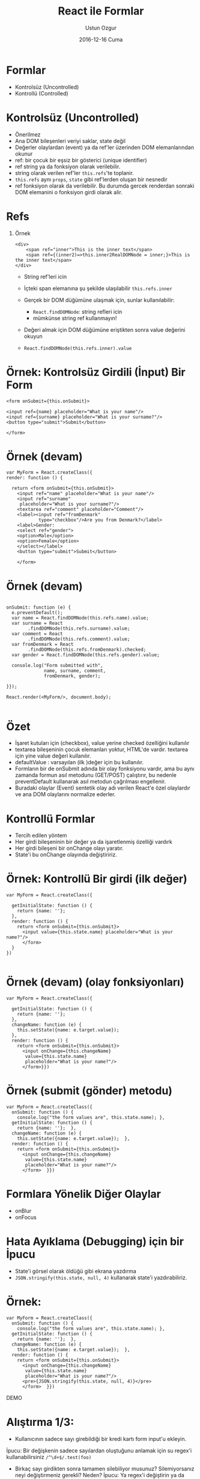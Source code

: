 #+TITLE:   React ile Formlar
#+AUTHOR:  Ustun Ozgur
#+EMAIL:   ustun@ustunozgur.com
#+DATE:    2016-12-16 Cuma
#+BEAMER-FRAME-LEVEL: 1
#+BEAMER_THEME: Rochester
#+OPTIONS: toc:nil outline:nil H:1

* Formlar

- Kontrolsüz (Uncontrolled)
- Kontrollü (Controlled)

* Kontrolsüz (Uncontrolled)

- Önerilmez
- Ana DOM bileşenleri veriyi saklar, state değil
- Değerler olaylardan (event) ya da ref'ler üzerinden DOM elemanlarından okunur
- ref: bir çocuk bir eşsiz bir gösterici (unique identifier)
- ref string ya da fonksiyon olarak verilebilir.
- string olarak verilen ref'ler =this.refs='te toplanir.
- =this.refs= aynı =props=, =state= gibi ref'lerden oluşan bir nesnedir
- ref fonksiyon olarak da verilebilir. Bu durumda gercek renderdan
  sonraki DOM elemanini o fonksiyon girdi olarak alir.

* Refs

** Örnek
#+BEGIN_SRC js2
<div>
    <span ref="inner">This is the inner text</span>
    <span ref={(inner2)=>this.inner2RealDOMNode = inner;}>This is the inner text</span>
</div>
#+END_SRC

- String ref'leri icin
- İçteki span elemanına şu şekilde ulaşılabilir =this.refs.inner=

- Gerçek bir DOM düğümüne ulaşmak için, sunlar kullanılabilir:
  - =React.findDOMNode=: string refleri icin
  - mümkünse string ref kullanmayın!

- Değeri almak için DOM düğümüne eriştikten sonra value değerini okuyun
- =React.findDOMNode(this.refs.inner).value=


* Örnek: Kontrolsüz Girdili (İnput) Bir Form

#+BEGIN_SRC js2
    <form onSubmit={this.onSubmit}>

    <input ref={name} placeholder="What is your name"/>
    <input ref={surname} placeholder="What is your surname?"/>
    <button type="submit">Submit</button>

    </form>
#+END_SRC

* Örnek (devam)

#+BEGIN_SRC js2
  var MyForm = React.createClass({
  render: function () {

    return <form onSubmit={this.onSubmit}>
      <input ref="name" placeholder="What is your name"/>
      <input ref="surname"
       placeholder="What is your surname?"/>
      <textarea ref="comment" placeholder="Comment"/>
      <label><input ref="fromDenmark"
              type="checkbox"/>Are you from Denmark?</label>
      <label>Gender:
      <select ref="gender">
      <option>Male</option>
      <option>Female</option>
      </select></label>
      <button type="submit">Submit</button>

      </form>
#+END_SRC


* Örnek (devam)

#+BEGIN_SRC js2

  onSubmit: function (e) {
    e.preventDefault();
    var name = React.findDOMNode(this.refs.name).value;
    var surname = React
          .findDOMNode(this.refs.surname).value;
    var comment = React
          .findDOMNode(this.refs.comment).value;
    var fromDenmark = React
          .findDOMNode(this.refs.fromDenmark).checked;
    var gender = React.findDOMNode(this.refs.gender).value;

    console.log("Form submitted with",
                name, surname, comment,
                fromDenmark, gender);

  }});

  React.render(<MyForm/>, document.body);

#+END_SRC

* Özet

- İşaret kutuları için (checkbox), value yerine checked özelliğini kullanılır
- textarea bileşeninin çocuk elemanları yoktur, HTML'de vardır. textarea için
  yine value değeri kullanılır.
- defaultValue : varsayılan (ilk )değer için bu kullanılır.
- Formların bir de onSubmit adında bir olay fonksiyonu vardır, ama bu aynı
  zamanda formun asıl metodunu (GET/POST) çalıştırır, bu nedenle
  preventDefault kullanarak asıl metodun çağrılması engellenir.
- Buradaki olaylar (Event) sentetik olay adı verilen React'e özel olaylardır
  ve ana DOM olaylarını normalize ederler.

* Kontrollü Formlar

- Tercih edilen yöntem
- Her girdi bileşeninin bir değer ya da işaretlenmiş özelliği vardırk
- Her girdi bileşeni bir onChange olayı yaratır.
- State'i bu onChange olayında değiştiririz.

* Örnek: Kontrollü Bir girdi (ilk değer)

#+BEGIN_SRC js2
  var MyForm = React.createClass({

    getInitialState: function () {
      return {name: ''};
    },
    render: function () {
      return <form onSubmit={this.onSubmit}>
        <input value={this.state.name} placeholder="What is your name?"/>
        </form>
    }
  })

#+END_SRC

* Örnek (devam) (olay fonksiyonları)

#+BEGIN_SRC js2
  var MyForm = React.createClass({

    getInitialState: function () {
      return {name: ''};
    },
    changeName: function (e) {
      this.setState({name: e.target.value});
    },
    render: function () {
      return <form onSubmit={this.onSubmit}>
        <input onChange={this.changeName}
         value={this.state.name}
         placeholder="What is your name?"/>
        </form>}})
#+END_SRC

* Örnek (submit (gönder) metodu)

#+BEGIN_SRC js2
  var MyForm = React.createClass({
    onSubmit: function () {
      console.log("the form values are", this.state.name); },
    getInitialState: function () {
      return {name: ''};  },
    changeName: function (e) {
      this.setState({name: e.target.value});  },
    render: function () {
      return <form onSubmit={this.onSubmit}>
        <input onChange={this.changeName}
         value={this.state.name}
         placeholder="What is your name?"/>
        </form>  }})
#+END_SRC


* Formlara Yönelik Diğer Olaylar

- onBlur
- onFocus

* Hata Ayıklama (Debugging) için bir İpucu

- State'i görsel olarak öldüğü gibi ekrana yazdırma
- =JSON.stringify(this.state, null, 4)= kullanarak state'i yazdırabiliriz.

* Örnek:

#+BEGIN_SRC js2
  var MyForm = React.createClass({
    onSubmit: function () {
      console.log("the form values are", this.state.name); },
    getInitialState: function () {
      return {name: ''};  },
    changeName: function (e) {
      this.setState({name: e.target.value});  },
    render: function () {
      return <form onSubmit={this.onSubmit}>
        <input onChange={this.changeName}
         value={this.state.name}
         placeholder="What is your name?"/>
        <pre>{JSON.stringify(this.state, null, 4)}</pre>
        </form>  }})
#+END_SRC


DEMO

* Alıştırma 1/3:

- Kullanıcının sadece sayı girebildiği bir kredi kartı form input'u ekleyin.

İpucu: Bir değişkenin sadece sayılardan oluştuğunu anlamak için su regex'i kullanabilirsiniz =/^\d+$/.test(foo)=

- Birkaç sayı girdikten sonra tamamen silebiliyor musunuz? Silemiyorsanız neyi
  değiştirmeniz gerekli? Neden? İpucu: Ya regex'i değiştirin ya da başka bir
  yöntem bulun.

- Tireleri girecek şekilde regex'i değiştirin.

* Alıştırma 2/3:

- Kullanıcı ad alanına giriş yaparken onları cinsiyetlerine göre Bey/Hanım,
  olarak selamlayın. Örneğin adını Ali olarak girerse Merhaba Ali Bey desin,
  Ayşe olarak girerse Merhaba Ayşe Hanım desin. Erkek adları: =["Ali",
  "Ahmet"]=. Kadın adları =["Ayşe", "Fatma"]=.
- Bunun dışındaki adlara sadece adıyla hitap edin. Merhaba Hüseyin.
- Eğer ad yoksa, ekranda Merhaba yazmasın, ekran boş olsun.

* Alıştırma 3/3:

- Kullanıcı ad alanından kart alanına geçerken eğer 3 harften kısa bir ad
  yazdıysa bir uyarı oluşturun. Ancak daha alanı terk etmediyse bu uyarı
  görüntülenmemeli.

İpucu: Takip edilmesi gereken state değişkenleri hakkında düşünün. Bir
değişkenin geçerli olup olmadığı bilgisi state'te tutulmalı mı? Artıları ve
eksikleri düşünün.

- Submit tuşuna tıklayınca bir validasyon ekleyin. İsim en az üç harf, kredi
  kartı tireler hariç en az 16 rakam olmalı. Formun validasyon değerini
  state'te tutmalı mıyız? Bu konuya kafa yörün.

- Todo uygulamasında, yeni bir todo ekleme özelliğini ekleyin.
